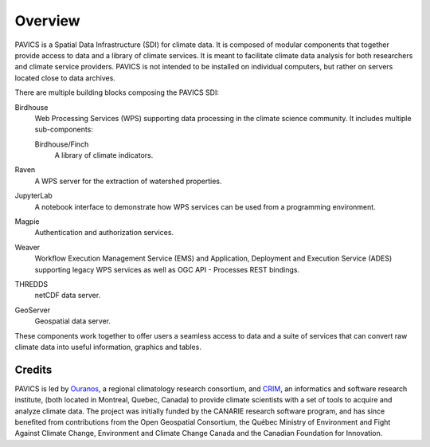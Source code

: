 Overview
========

.. image:: images/PAVICS_overview.png

PAVICS is a Spatial Data Infrastructure (SDI) for climate data. It is composed of modular components that together provide access to data and a library of climate services. It is meant to facilitate climate data analysis for both researchers and climate service providers. PAVICS is not intended to be installed on individual computers, but rather on servers located close to data archives.

There are multiple building blocks composing the PAVICS SDI:

Birdhouse
   Web Processing Services (WPS) supporting data processing in the climate science community. It includes multiple sub-components:

   Birdhouse/Finch
      A library of climate indicators.

Raven
  A WPS server for the extraction of watershed properties.

JupyterLab
  A notebook interface to demonstrate how WPS services can be used from a programming environment.

Magpie
   Authentication and authorization services.

Weaver
   Workflow Execution Management Service (EMS) and Application, Deployment and Execution Service (ADES) supporting legacy WPS services as well as OGC API - Processes REST bindings.

THREDDS
   netCDF data server.

GeoServer
   Geospatial data server.



These components work together to offer users a seamless access to data and a suite of services that can convert raw climate data into useful information, graphics and tables.


Credits
-------
PAVICS is led by `Ouranos <https://www.ouranos.ca/en/>`_, a regional climatology research consortium, and `CRIM <http://www.crim.ca/fr>`_, an informatics and software research institute, (both located in Montreal, Quebec, Canada) to provide climate scientists with a set of tools to acquire and analyze climate data. The project was initially funded by the CANARIE research software program, and has since benefited from contributions from the Open Geospatial Consortium, the Québec Ministry of Environment and Fight Against Climate Change, Environment and Climate Change Canada and the Canadian Foundation for Innovation.
